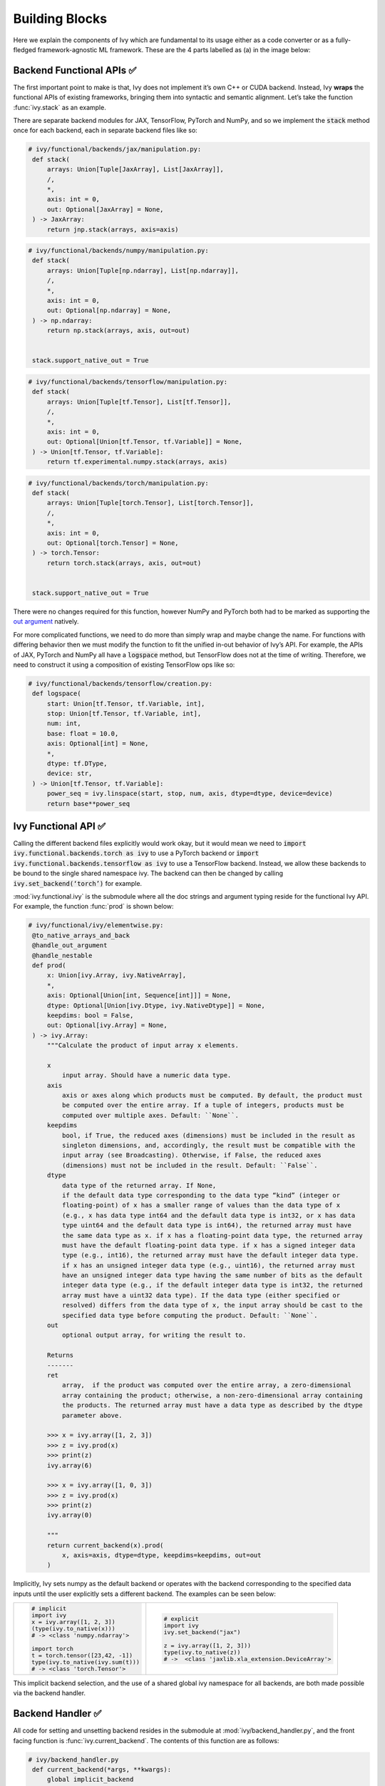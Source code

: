 Building Blocks
===============

.. _`out argument`: https://unify.ai/docs/ivy/deep_dive/inplace_updates.html#out-argument
 
Here we explain the components of Ivy which are fundamental to its usage either as a code converter or as a fully-fledged framework-agnostic ML framework.
These are the 4 parts labelled as (a) in the image below:

.. image:: https://github.com/unifyai/unifyai.github.io/blob/master/img/externally_linked/design/submodule_dependency_graph.png?raw=true
   :align: center
   :width: 100%

Backend Functional APIs ✅
--------------------------

The first important point to make is that, Ivy does not implement it’s own C++ or CUDA backend.
Instead, Ivy **wraps** the functional APIs of existing frameworks, bringing them into syntactic and semantic alignment.
Let’s take the function :func:`ivy.stack` as an example.

There are separate backend modules for JAX, TensorFlow, PyTorch and NumPy, and so we implement the :code:`stack` method once for each backend, each in separate backend files like so:

.. code-block:: python

   # ivy/functional/backends/jax/manipulation.py:
    def stack(
        arrays: Union[Tuple[JaxArray], List[JaxArray]],
        /,
        *,
        axis: int = 0,
        out: Optional[JaxArray] = None,
    ) -> JaxArray:
        return jnp.stack(arrays, axis=axis)

.. code-block:: python

   # ivy/functional/backends/numpy/manipulation.py:
    def stack(
        arrays: Union[Tuple[np.ndarray], List[np.ndarray]],
        /,
        *,
        axis: int = 0,
        out: Optional[np.ndarray] = None,
    ) -> np.ndarray:
        return np.stack(arrays, axis, out=out)


    stack.support_native_out = True

.. code-block:: python

   # ivy/functional/backends/tensorflow/manipulation.py:
    def stack(
        arrays: Union[Tuple[tf.Tensor], List[tf.Tensor]],
        /,
        *,
        axis: int = 0,
        out: Optional[Union[tf.Tensor, tf.Variable]] = None,
    ) -> Union[tf.Tensor, tf.Variable]:
        return tf.experimental.numpy.stack(arrays, axis)

.. code-block:: python

   # ivy/functional/backends/torch/manipulation.py:
    def stack(
        arrays: Union[Tuple[torch.Tensor], List[torch.Tensor]],
        /,
        *,
        axis: int = 0,
        out: Optional[torch.Tensor] = None,
    ) -> torch.Tensor:
        return torch.stack(arrays, axis, out=out)


    stack.support_native_out = True

There were no changes required for this function, however NumPy and PyTorch both had to be marked as supporting the `out argument`_ natively.

For more complicated functions, we need to do more than simply wrap and maybe change the name.
For functions with differing behavior then we must modify the function to fit the unified in-out behavior of Ivy’s API.
For example, the APIs of JAX, PyTorch and NumPy all have a :code:`logspace` method, but TensorFlow does not at the time of writing.
Therefore, we need to construct it using a composition of existing TensorFlow ops like so:

.. code-block:: python

   # ivy/functional/backends/tensorflow/creation.py:
    def logspace(
        start: Union[tf.Tensor, tf.Variable, int],
        stop: Union[tf.Tensor, tf.Variable, int],
        num: int,
        base: float = 10.0,
        axis: Optional[int] = None,
        *,
        dtype: tf.DType,
        device: str,
    ) -> Union[tf.Tensor, tf.Variable]:
        power_seq = ivy.linspace(start, stop, num, axis, dtype=dtype, device=device)
        return base**power_seq

Ivy Functional API ✅
---------------------

Calling the different backend files explicitly would work okay, but it would mean we need to :code:`import ivy.functional.backends.torch as ivy` to use a PyTorch backend or :code:`import ivy.functional.backends.tensorflow as ivy` to use a TensorFlow backend.
Instead, we allow these backends to be bound to the single shared namespace ivy.
The backend can then be changed by calling :code:`ivy.set_backend(‘torch’)` for example.

:mod:`ivy.functional.ivy` is the submodule where all the doc strings and argument typing reside for the functional Ivy API.
For example, the function :func:`prod`  is shown below:

.. code-block:: python

   # ivy/functional/ivy/elementwise.py:
    @to_native_arrays_and_back
    @handle_out_argument
    @handle_nestable
    def prod(
        x: Union[ivy.Array, ivy.NativeArray],
        *,
        axis: Optional[Union[int, Sequence[int]]] = None,
        dtype: Optional[Union[ivy.Dtype, ivy.NativeDtype]] = None,
        keepdims: bool = False,
        out: Optional[ivy.Array] = None,
    ) -> ivy.Array:
        """Calculate the product of input array x elements.

        x
            input array. Should have a numeric data type.
        axis
            axis or axes along which products must be computed. By default, the product must
            be computed over the entire array. If a tuple of integers, products must be
            computed over multiple axes. Default: ``None``.
        keepdims
            bool, if True, the reduced axes (dimensions) must be included in the result as
            singleton dimensions, and, accordingly, the result must be compatible with the
            input array (see Broadcasting). Otherwise, if False, the reduced axes
            (dimensions) must not be included in the result. Default: ``False``.
        dtype
            data type of the returned array. If None,
            if the default data type corresponding to the data type “kind” (integer or
            floating-point) of x has a smaller range of values than the data type of x
            (e.g., x has data type int64 and the default data type is int32, or x has data
            type uint64 and the default data type is int64), the returned array must have
            the same data type as x. if x has a floating-point data type, the returned array
            must have the default floating-point data type. if x has a signed integer data
            type (e.g., int16), the returned array must have the default integer data type.
            if x has an unsigned integer data type (e.g., uint16), the returned array must
            have an unsigned integer data type having the same number of bits as the default
            integer data type (e.g., if the default integer data type is int32, the returned
            array must have a uint32 data type). If the data type (either specified or
            resolved) differs from the data type of x, the input array should be cast to the
            specified data type before computing the product. Default: ``None``.
        out
            optional output array, for writing the result to.

        Returns
        -------
        ret
            array,  if the product was computed over the entire array, a zero-dimensional
            array containing the product; otherwise, a non-zero-dimensional array containing
            the products. The returned array must have a data type as described by the dtype
            parameter above.

        >>> x = ivy.array([1, 2, 3])
        >>> z = ivy.prod(x)
        >>> print(z)
        ivy.array(6)

        >>> x = ivy.array([1, 0, 3])
        >>> z = ivy.prod(x)
        >>> print(z)
        ivy.array(0)

        """
        return current_backend(x).prod(
            x, axis=axis, dtype=dtype, keepdims=keepdims, out=out
        )

Implicitly, Ivy sets numpy as the default backend or operates with the backend corresponding to the specified data inputs
until the user explicitly sets a different backend.
The examples can be seen below:


+----------------------------------------+----------------------------------------------------+
|                                        |                                                    |
|.. code-block:: python                  |.. code-block:: python                              |
|                                        |                                                    |
|   # implicit                           |   # explicit                                       |
|   import ivy                           |   import ivy                                       |
|   x = ivy.array([1, 2, 3])             |   ivy.set_backend("jax")                           |
|   (type(ivy.to_native(x)))             |                                                    |
|   # -> <class 'numpy.ndarray'>         |   z = ivy.array([1, 2, 3]))                        |
|                                        |   type(ivy.to_native(z))                           |
|   import torch                         |   # ->  <class 'jaxlib.xla_extension.DeviceArray'> |
|   t = torch.tensor([23,42, -1])        |                                                    |
|   type(ivy.to_native(ivy.sum(t)))      |                                                    |
|   # -> <class 'torch.Tensor'>          |                                                    |
+----------------------------------------+----------------------------------------------------+

This implicit backend selection, and the use of a shared global ivy namespace for all backends, are both made possible via the backend handler.

Backend Handler ✅
------------------

All code for setting and unsetting backend resides in the submodule at :mod:`ivy/backend_handler.py`, and the front facing function is :func:`ivy.current_backend`.
The contents of this function are as follows:

.. code-block:: python

   # ivy/backend_handler.py
    def current_backend(*args, **kwargs):
        global implicit_backend
        # if a global backend has been set with set_backend then this will be returned
        if backend_stack:
            f = backend_stack[-1]
            if verbosity.level > 0:
                verbosity.cprint("Using backend from stack: {}".format(f))
            return f

        # if no global backend exists, we try to infer the backend from the arguments
        f = _determine_backend_from_args(list(args) + list(kwargs.values()))
        if f is not None:
            implicit_backend = f.current_backend_str()
            return f
        if verbosity.level > 0:
            verbosity.cprint("Using backend from type: {}".format(f))
        return importlib.import_module(_backend_dict[implicit_backend])

If a global backend framework has been previously set using for example :code:`ivy.set_backend(‘tensorflow’)`, then this globally set backend is returned.
Otherwise, the input arguments are type-checked to infer the backend, and this is returned from the function as a callable module with all bound functions adhering to the specific backend.

The functions in this returned module are populated by iterating through the global :attr:`ivy.__dict__` (or a non-global copy of :attr:`ivy.__dict__` if non-globally-set), and overwriting every function which is also directly implemented in the backend-specific namespace.
The following is a slightly simplified version of this code for illustration, which updates the global :attr:`ivy.__dict__` directly:

.. code-block:: python

   # ivy/backend_handler.py
   def set_backend(backend: str):

       # un-modified ivy.__dict__
       global ivy_original_dict
       if not backend_stack:
           ivy_original_dict = ivy.__dict__.copy()

       # add the input backend to global stack
       backend_stack.append(backend)

       # iterate through original ivy.__dict__
       for k, v in ivy_original_dict.items():

           # if method doesn't exist in the backend
           if k not in backend.__dict__:
               # add the original ivy method to backend
               backend.__dict__[k] = v
           # update global ivy.__dict__ with this method
           ivy.__dict__[k] = backend.__dict__[k]

       # maybe log to terminal
       if verbosity.level > 0:
           verbosity.cprint(
               'Backend stack: {}'.format(backend_stack))

The functions implemented by the backend-specific backend such as :code:`ivy.functional.backends.torch` only constitute a subset of the full Ivy API.
This is because many higher level functions are written as a composition of lower level Ivy functions.
These functions therefore do not need to be written independently for each backend framework.
A good example is :func:`ivy.lstm_update`, as shown:

.. code-block:: python

    # ivy/functional/ivy/layers.py
    @to_native_arrays_and_back
    @handle_nestable
    def lstm_update(
        x: Union[ivy.Array, ivy.NativeArray],
        init_h: Union[ivy.Array, ivy.NativeArray],
        init_c: Union[ivy.Array, ivy.NativeArray],
        kernel: Union[ivy.Array, ivy.NativeArray],
        recurrent_kernel: Union[ivy.Array, ivy.NativeArray],
        bias: Optional[Union[ivy.Array, ivy.NativeArray]] = None,
        recurrent_bias: Optional[Union[ivy.Array, ivy.NativeArray]] = None,
    ) -> Tuple[ivy.Array, ivy.Array]:
        """Perform long-short term memory update by unrolling time dimension of input array.
        Parameters
        ----------
        x
            input tensor of LSTM layer *[batch_shape, t, in]*.
        init_h
            initial state tensor for the cell output *[batch_shape, out]*.
        init_c
            initial state tensor for the cell hidden state *[batch_shape, out]*.
        kernel
            weights for cell kernel *[in, 4 x out]*.
        recurrent_kernel
            weights for cell recurrent kernel *[out, 4 x out]*.
        bias
            bias for cell kernel *[4 x out]*. (Default value = None)
        recurrent_bias
            bias for cell recurrent kernel *[4 x out]*. (Default value = None)
        Returns
        -------
        ret
            hidden state for all timesteps *[batch_shape,t,out]* and cell state for last
            timestep *[batch_shape,out]*
        """
        # get shapes
        x_shape = list(x.shape)
        batch_shape = x_shape[:-2]
        timesteps = x_shape[-2]
        input_channels = x_shape[-1]
        x_flat = ivy.reshape(x, (-1, input_channels))

        # input kernel
        Wi = kernel
        Wi_x = ivy.reshape(
            ivy.matmul(x_flat, Wi) + (bias if bias is not None else 0),
            batch_shape + [timesteps, -1],
        )
        Wii_x, Wif_x, Wig_x, Wio_x = ivy.split(Wi_x, 4, -1)

        # recurrent kernel
        Wh = recurrent_kernel

        # lstm states
        ht = init_h
        ct = init_c

        # lstm outputs
        hts_list = list()

        # unrolled time dimension with lstm steps
        for Wii_xt, Wif_xt, Wig_xt, Wio_xt in zip(
            ivy.unstack(Wii_x, axis=-2),
            ivy.unstack(Wif_x, axis=-2),
            ivy.unstack(Wig_x, axis=-2),
            ivy.unstack(Wio_x, axis=-2),
        ):
            htm1 = ht
            ctm1 = ct

            Wh_htm1 = ivy.matmul(htm1, Wh) + (
                recurrent_bias if recurrent_bias is not None else 0
            )
            Whi_htm1, Whf_htm1, Whg_htm1, Who_htm1 = ivy.split(
                Wh_htm1, num_or_size_splits=4, axis=-1
            )

            it = ivy.sigmoid(Wii_xt + Whi_htm1)
            ft = ivy.sigmoid(Wif_xt + Whf_htm1)
            gt = ivy.tanh(Wig_xt + Whg_htm1)
            ot = ivy.sigmoid(Wio_xt + Who_htm1)
            ct = ft * ctm1 + it * gt
            ht = ot * ivy.tanh(ct)

            hts_list.append(ivy.expand_dims(ht, -2))

        return ivy.concat(hts_list, -2), ct

We *could* find and wrap the functional LSTM update methods for each backend framework which might bring a small performance improvement, but in this case there are no functional LSTM methods exposed in the official functional APIs of the backend frameworks, and therefore the functional LSTM code which does exist for the backends is much less stable and less reliable for wrapping into Ivy.
Generally, we have made decisions so that Ivy is as stable and scalable as possible, minimizing dependencies to backend framework code where possible with minimal sacrifices in performance.

Graph Compiler 🚧
-----------------

“What about performance?” I hear you ask.
This is a great point to raise!

With the design as currently presented, there would be a small performance hit every time we call an Ivy function by virtue of the added Python wrapping.
One reason we created the graph compiler was to address this issue.

The compiler takes in any Ivy function, backend function, or composition, and returns the computation graph using the backend functional API only.
The dependency graph for this process looks like this:

.. image:: https://github.com/unifyai/unifyai.github.io/blob/master/img/externally_linked/design/compiler_dependency_graph.png?raw=true
   :align: center
   :width: 75%

Let's look at a few examples, and observe the compiled graph of the Ivy code against the native backend code.
First, let's set our desired backend as PyTorch.
When we compile the three functions below, despite the fact that each
has a different mix of Ivy and PyTorch code, they all compile to the same graph:

+----------------------------------------+-----------------------------------------+-----------------------------------------+
|.. code-block:: python                  |.. code-block:: python                   |.. code-block:: python                   |
|                                        |                                         |                                         |
| def pure_ivy(x):                       | def pure_torch(x):                      | def mix(x):                             |
|     y = ivy.mean(x)                    |     y = torch.mean(x)                   |     y = ivy.mean(x)                     |
|     z = ivy.sum(x)                     |     z = torch.sum(x)                    |     z = torch.sum(x)                    |
|     f = ivy.var(y)                     |     f = torch.var(y)                    |     f = ivy.var(y)                      |
|     k = ivy.cos(z)                     |     k = torch.cos(z)                    |     k = torch.cos(z)                    |
|     m = ivy.sin(f)                     |     m = torch.sin(f)                    |     m = ivy.sin(f)                      |
|     o = ivy.tan(y)                     |     o = torch.tan(y)                    |     o = torch.tan(y)                    |
|     return ivy.concatenate(            |     return torch.cat(                   |     return ivy.concatenate(             |
|         [k, m, o], -1)                 |         [k, m, o], -1)                  |         [k, m, o], -1)                  |
|                                        |                                         |                                         |
| # input                                | # input                                 | # input                                 |
| x = ivy.array([[1., 2., 3.]])          | x = torch.tensor([[1., 2., 3.]])        | x = ivy.array([[1., 2., 3.]])           |
|                                        |                                         |                                         |
| # create graph                         | # create graph                          | # create graph                          |
| graph = ivy.compile_graph(             | graph = ivy.compile_graph(              | graph = ivy.compile_graph(              |
|     pure_ivy, x)                       |     pure_torch, x)                      |     mix, x)                             |
|                                        |                                         |                                         |
| # call graph                           | # call graph                            | # call graph                            |
| ret = graph(x)                         | ret = graph(x)                          | ret = graph(x)                          |
+----------------------------------------+-----------------------------------------+-----------------------------------------+

.. image:: https://github.com/unifyai/unifyai.github.io/blob/master/img/externally_linked/design/compiled_graph_a.png?raw=true
   :align: center
   :width: 75%

For all existing ML frameworks, the functional API is the backbone which underpins all higher level functions and classes.
This means that under the hood, any code can be expressed as a composition of ops in the functional API.
The same is true for Ivy.
Therefore, when compiling the graph with Ivy, any higher-level classes or extra code which does not directly contribute towards the computation graph is excluded.
For example, the following 3 pieces of code all compile to the exact same computation graph as shown:

+----------------------------------------+-----------------------------------------+-----------------------------------------+
|.. code-block:: python                  |.. code-block:: python                   |.. code-block:: python                   |
|                                        |                                         |                                         |
| class Network(ivy.module)              | def clean(x, w, b):                     | def unclean(x, w, b):                   |
|                                        |     return w*x + b                      |     y = b + w + x                       |
|     def __init__(self):                |                                         |     print('message')                    |
|         self._layer = ivy.Linear(3, 3) |                                         |     wx = w * x                          |
|         super().__init__()             |                                         |     ret = wx + b                        |
|                                        |                                         |     temp = y * wx                       |
|     def _forward(self, x):             |                                         |     return ret                          |
|         return self._layer(x)          |                                         |                                         |
|                                        | # input                                 | # input                                 |
| # build network                        | x = ivy.array([1., 2., 3.])             | x = ivy.array([1., 2., 3.])             |
| net = Network()                        | w = ivy.random_uniform(                 | w = ivy.random_uniform(                 |
|                                        |     -1, 1, (3, 3))                      |     -1, 1, (3, 3))                      |
| # input                                | b = ivy.zeros((3,))                     | b = ivy.zeros((3,))                     |
| x = ivy.array([1., 2., 3.])            |                                         |                                         |
|                                        | # compile graph                         | # compile graph                         |
| # compile graph                        | graph = ivy.compile_graph(              | graph = ivy.compile_graph(              |
| net.compile_graph(x)                   |     clean, x, w, b)                     |     unclean, x, w, b)                   |
|                                        |                                         |                                         |
| # execute graph                        | # execute graph                         | # execute graph                         |
| net(x)                                 | graph(x, w, b)                          | graph(x, w, b)                          |
+----------------------------------------+-----------------------------------------+-----------------------------------------+

.. image:: https://github.com/unifyai/unifyai.github.io/blob/master/img/externally_linked/design/compiled_graph_b.png?raw=true
   :align: center
   :width: 75%

This compilation is not restricted to just PyTorch.
Let's take another example, but compile to Tensorflow, NumPy and JAX:

+------------------------------------+
|.. code-block:: python              |
|                                    |
| def ivy_func(x, y):                |
|     w = ivy.diag(x)                |
|     z = ivy.matmul(w, y)           |
|     return z                       |
|                                    |
| # input                            |
| x = ivy.array([[1., 2., 3.]])      |
| y = ivy.array([[2., 3., 4.]])      |
| # create graph                     |
| graph = ivy.compile_graph(         |
|     ivy_func, x, y)                |
|                                    |
| # call graph                       |
| ret = graph(x, y)                  |
+------------------------------------+

Converting this code to a graph, we get a slightly different graph for each backend:

Tensorflow:

.. image:: https://github.com/unifyai/unifyai.github.io/blob/master/img/externally_linked/design/compiled_graph_tf.png?raw=true
   :align: center
   :width: 75%

|

Numpy:

.. image:: https://github.com/unifyai/unifyai.github.io/blob/master/img/externally_linked/design/compiled_graph_numpy.png?raw=true
   :align: center
   :width: 75%

|

Jax:

.. image:: https://github.com/unifyai/unifyai.github.io/blob/master/img/externally_linked/design/compiled_graph_jax.png?raw=true
   :align: center
   :width: 75%
|

The example above further emphasizes that the graph compiler creates a computation graph consisting of backend functions, not Ivy functions.
Specifically, the same Ivy code compiles to different graphs depending on the selected backend.
However, when compiling native framework code, we are only able to compile a graph for that same framework.
For example, we cannot take torch code and compile this into tensorflow code.
However, we can transpile torch code into tensorflow code (see :ref:`Ivy as a Transpiler` for more details).

The graph compiler does not compile to C++, CUDA or any other lower level language.
It simply traces the backend functional methods in the graph, stores this graph, and then efficiently traverses this graph at execution time, all in Python.
Compiling to lower level languages (C++, CUDA, TorchScript etc.) is supported for most backend frameworks via :func:`ivy.compile`, which wraps backend-specific compilation code, for example:

.. code-block:: python

    # ivy/functional/backends/tensorflow/compilation.py
    compile = lambda fn, dynamic=True, example_inputs=None,\
    static_argnums=None, static_argnames=None:\
        tf.function(fn)

.. code-block:: python

    # ivy/functional/backends/torch/compilation.py
    def compile(fn, dynamic=True, example_inputs=None,
            static_argnums=None, static_argnames=None):
    if dynamic:
        return torch.jit.script(fn)
    return torch.jit.trace(fn, example_inputs)

.. code-block:: python

    # ivy/functional/backends/jax/compilation.py
    compile = lambda fn, dynamic=True, example_inputs=None,\
                static_argnums=None, static_argnames=None:\
    jax.jit(fn, static_argnums=static_argnums,
            static_argnames=static_argnames)

Therefore, the backend code can always be run with maximal efficiency by compiling into an efficient low-level backend-specific computation graph.

**Round Up**

Hopefully this has painted a clear picture of the fundamental building blocks underpinning the Ivy framework, being the backend functional APIs, Ivy functional API, backend handler and graph compiler 🙂

Please reach out on `discord <https://discord.gg/sXyFF8tDtm>`_ if you have any questions!
